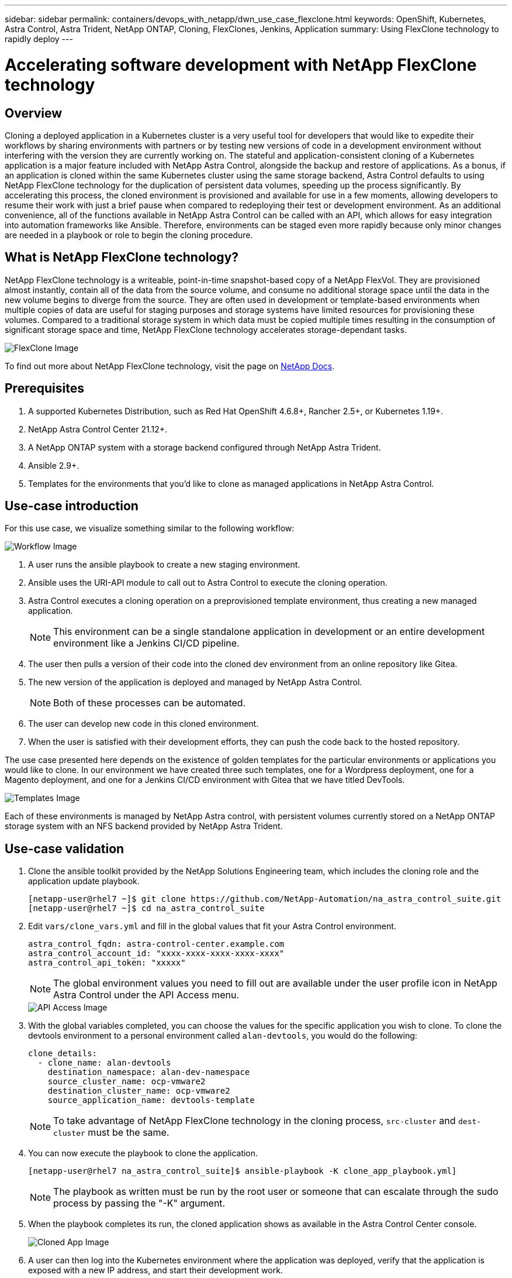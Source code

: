 ---
sidebar: sidebar
permalink: containers/devops_with_netapp/dwn_use_case_flexclone.html
keywords: OpenShift, Kubernetes, Astra Control, Astra Trident, NetApp ONTAP, Cloning, FlexClones, Jenkins, Application
summary: Using FlexClone technology to rapidly deploy
---

= Accelerating software development with NetApp FlexClone technology

:hardbreaks:
:nofooter:
:icons: font
:linkattrs:
:imagesdir: ./../../media/

[.lead]
== Overview

Cloning a deployed application in a Kubernetes cluster is a very useful tool for developers that would like to expedite their workflows by sharing environments with partners or by testing new versions of code in a development environment without interfering with the version they are currently working on. The stateful and application-consistent cloning of a Kubernetes application is a major feature included with NetApp Astra Control, alongside the backup and restore of applications. As a bonus, if an application is cloned within the same Kubernetes cluster using the same storage backend, Astra Control defaults to using NetApp FlexClone technology for the duplication of persistent data volumes, speeding up the process significantly. By accelerating this process, the cloned environment is provisioned and available for use in a few moments, allowing developers to resume their work with just a brief pause when compared to redeploying their test or development environment. As an additional convenience, all of the functions available in NetApp Astra Control can be called with an API, which allows for easy integration into automation frameworks like Ansible. Therefore, environments can be staged even more rapidly because only minor changes are needed in a playbook or role to begin the cloning procedure.

== What is NetApp FlexClone technology?

NetApp FlexClone technology is a writeable, point-in-time snapshot-based copy of a NetApp FlexVol. They are provisioned almost instantly, contain all of the data from the source volume, and consume no additional storage space until the data in the new volume begins to diverge from the source. They are often used in development or template-based environments when multiple copies of data are useful for staging purposes and storage systems have limited resources for provisioning these volumes. Compared to a traditional storage system in which data must be copied multiple times resulting in the consumption of significant storage space and time, NetApp FlexClone technology accelerates storage-dependant tasks.

image::Astra-DevOps-UC3-FlexClone.png[FlexClone Image]

To find out more about NetApp FlexClone technology, visit the page on https://docs.netapp.com/us-en/ontap/concepts/flexclone-volumes-files-luns-concept.html[NetApp Docs].

== Prerequisites

.	A supported Kubernetes Distribution, such as Red Hat OpenShift 4.6.8+, Rancher 2.5+, or Kubernetes 1.19+.
.	NetApp Astra Control Center 21.12+.
.	A NetApp ONTAP system with a storage backend configured through NetApp Astra Trident.
. Ansible 2.9+.
. Templates for the environments that you'd like to clone as managed applications in NetApp Astra Control.

== Use-case introduction

For this use case, we visualize something similar to the following workflow:

image::Astra-DevOps-UC3-Workflow.png[Workflow Image]

. A user runs the ansible playbook to create a new staging environment.
. Ansible uses the URI-API module to call out to Astra Control to execute the cloning operation.
. Astra Control executes a cloning operation on a preprovisioned template environment, thus creating a new managed application.
+
NOTE: This environment can be a single standalone application in development or an entire development environment like a Jenkins CI/CD pipeline.

. The user then pulls a version of their code into the cloned dev environment from an online repository like Gitea.
. The new version of the application is deployed and managed by NetApp Astra Control.
+
NOTE: Both of these processes can be automated.

. The user can develop new code in this cloned environment.
. When the user is satisfied with their development efforts, they can push the code back to the hosted repository.

The use case presented here depends on the existence of golden templates for the particular environments or applications you would like to clone. In our environment we have created three such templates, one for a Wordpress deployment, one for a Magento deployment, and one for a Jenkins CI/CD environment with Gitea that we have titled DevTools.

image::Astra-DevOps-UC3-Templates.png[Templates Image]

Each of these environments is managed by NetApp Astra control, with persistent volumes currently stored on a NetApp ONTAP storage system with an NFS backend provided by NetApp Astra Trident.

== Use-case validation

. Clone the ansible toolkit provided by the NetApp Solutions Engineering team, which includes the cloning role and the application update playbook.
+
----
[netapp-user@rhel7 ~]$ git clone https://github.com/NetApp-Automation/na_astra_control_suite.git
[netapp-user@rhel7 ~]$ cd na_astra_control_suite
----


. Edit `vars/clone_vars.yml` and fill in the global values that fit your Astra Control environment.
+
----
astra_control_fqdn: astra-control-center.example.com
astra_control_account_id: "xxxx-xxxx-xxxx-xxxx-xxxx"
astra_control_api_token: "xxxxx"
----
+
NOTE: The global environment values you need to fill out are available under the user profile icon in NetApp Astra Control under the API Access menu.

+
image::Astra-DevOps-UC3-APIAccess.png[API Access Image]


. With the global variables completed, you can choose the values for the specific application you wish to clone. To clone the devtools environment to a personal environment called `alan-devtools`, you would do the following:
+

----
clone_details:
  - clone_name: alan-devtools
    destination_namespace: alan-dev-namespace
    source_cluster_name: ocp-vmware2
    destination_cluster_name: ocp-vmware2
    source_application_name: devtools-template
----
+
NOTE: To take advantage of NetApp FlexClone technology in the cloning process, `src-cluster` and `dest-cluster` must be the same.


. You can now execute the playbook to clone the application.
+

----
[netapp-user@rhel7 na_astra_control_suite]$ ansible-playbook -K clone_app_playbook.yml]
----
+
NOTE: The playbook as written must be run by the root user or someone that can escalate through the sudo process by passing the "-K" argument.

. When the playbook completes its run, the cloned application shows as available in the Astra Control Center console.
+
image::Astra-DevOps-UC3-ClonedApp.png[Cloned App Image]

. A user can then log into the Kubernetes environment where the application was deployed, verify that the application is exposed with a new IP address, and start their development work.


For a demonstration of this use case and a example of upgrading an application, see link:dwn_videos_astra_control_flexclone.html[here^].

link:dwn_videos_and_demos.html[Next: Videos and Demos - DevOps with NetApp Astra.]
